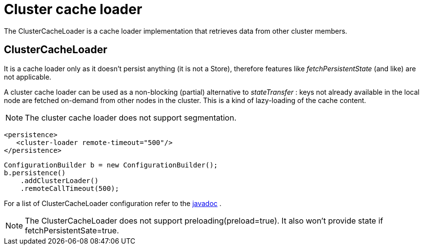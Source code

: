 [[cluster_cache_loader]]
= Cluster cache loader
The ClusterCacheLoader is a cache loader implementation that retrieves data from other cluster members.

== ClusterCacheLoader
It is a cache loader only as it doesn't persist anything (it is not a Store), therefore features like _fetchPersistentState_ (and like) are not applicable.

A cluster cache loader can be used as a non-blocking (partial) alternative to _stateTransfer_ : keys not already available in the local node are fetched on-demand from other nodes in the cluster. This is a kind of lazy-loading of the cache content.

//Exclude segmentation from productized docs.
ifndef::productized[]
[NOTE]
====
The cluster cache loader does not support segmentation.
====
endif::productized[]

[source,xml]
----

<persistence>
   <cluster-loader remote-timeout="500"/>
</persistence>

----

[source,java]
----

ConfigurationBuilder b = new ConfigurationBuilder();
b.persistence()
    .addClusterLoader()
    .remoteCallTimeout(500);

----

For a list of ClusterCacheLoader configuration refer to the link:{javadocroot}/org/infinispan/configuration/cache/ClusterLoaderConfiguration.html[javadoc] .

NOTE: The ClusterCacheLoader does not support preloading(preload=true). It also won't provide state if fetchPersistentSate=true.

